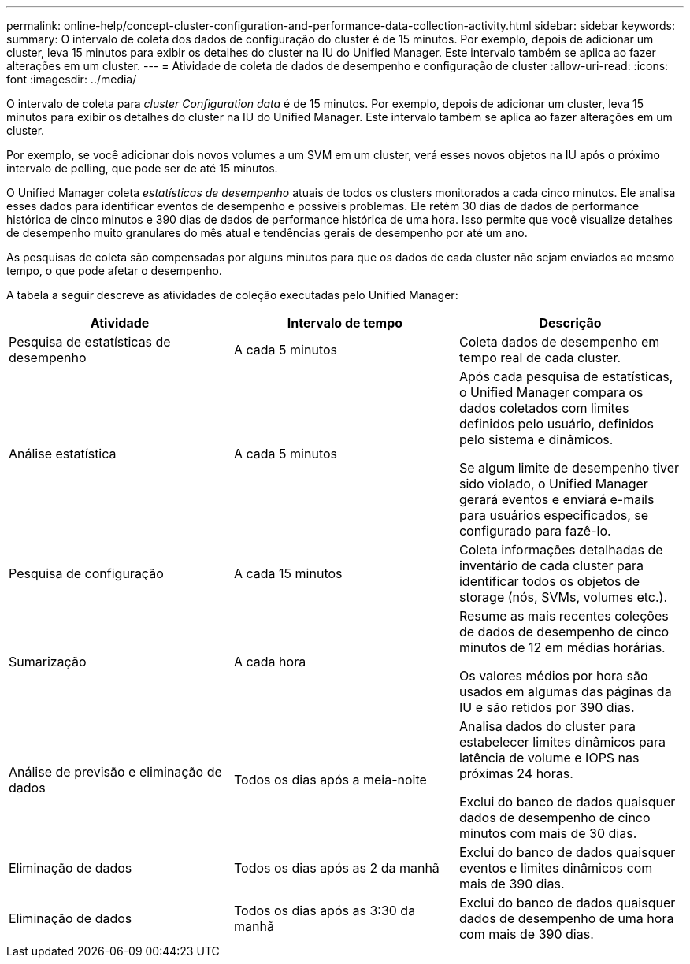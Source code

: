 ---
permalink: online-help/concept-cluster-configuration-and-performance-data-collection-activity.html 
sidebar: sidebar 
keywords:  
summary: O intervalo de coleta dos dados de configuração do cluster é de 15 minutos. Por exemplo, depois de adicionar um cluster, leva 15 minutos para exibir os detalhes do cluster na IU do Unified Manager. Este intervalo também se aplica ao fazer alterações em um cluster. 
---
= Atividade de coleta de dados de desempenho e configuração de cluster
:allow-uri-read: 
:icons: font
:imagesdir: ../media/


[role="lead"]
O intervalo de coleta para _cluster Configuration data_ é de 15 minutos. Por exemplo, depois de adicionar um cluster, leva 15 minutos para exibir os detalhes do cluster na IU do Unified Manager. Este intervalo também se aplica ao fazer alterações em um cluster.

Por exemplo, se você adicionar dois novos volumes a um SVM em um cluster, verá esses novos objetos na IU após o próximo intervalo de polling, que pode ser de até 15 minutos.

O Unified Manager coleta _estatísticas de desempenho_ atuais de todos os clusters monitorados a cada cinco minutos. Ele analisa esses dados para identificar eventos de desempenho e possíveis problemas. Ele retém 30 dias de dados de performance histórica de cinco minutos e 390 dias de dados de performance histórica de uma hora. Isso permite que você visualize detalhes de desempenho muito granulares do mês atual e tendências gerais de desempenho por até um ano.

As pesquisas de coleta são compensadas por alguns minutos para que os dados de cada cluster não sejam enviados ao mesmo tempo, o que pode afetar o desempenho.

A tabela a seguir descreve as atividades de coleção executadas pelo Unified Manager:

|===
| Atividade | Intervalo de tempo | Descrição 


 a| 
Pesquisa de estatísticas de desempenho
 a| 
A cada 5 minutos
 a| 
Coleta dados de desempenho em tempo real de cada cluster.



 a| 
Análise estatística
 a| 
A cada 5 minutos
 a| 
Após cada pesquisa de estatísticas, o Unified Manager compara os dados coletados com limites definidos pelo usuário, definidos pelo sistema e dinâmicos.

Se algum limite de desempenho tiver sido violado, o Unified Manager gerará eventos e enviará e-mails para usuários especificados, se configurado para fazê-lo.



 a| 
Pesquisa de configuração
 a| 
A cada 15 minutos
 a| 
Coleta informações detalhadas de inventário de cada cluster para identificar todos os objetos de storage (nós, SVMs, volumes etc.).



 a| 
Sumarização
 a| 
A cada hora
 a| 
Resume as mais recentes coleções de dados de desempenho de cinco minutos de 12 em médias horárias.

Os valores médios por hora são usados em algumas das páginas da IU e são retidos por 390 dias.



 a| 
Análise de previsão e eliminação de dados
 a| 
Todos os dias após a meia-noite
 a| 
Analisa dados do cluster para estabelecer limites dinâmicos para latência de volume e IOPS nas próximas 24 horas.

Exclui do banco de dados quaisquer dados de desempenho de cinco minutos com mais de 30 dias.



 a| 
Eliminação de dados
 a| 
Todos os dias após as 2 da manhã
 a| 
Exclui do banco de dados quaisquer eventos e limites dinâmicos com mais de 390 dias.



 a| 
Eliminação de dados
 a| 
Todos os dias após as 3:30 da manhã
 a| 
Exclui do banco de dados quaisquer dados de desempenho de uma hora com mais de 390 dias.

|===